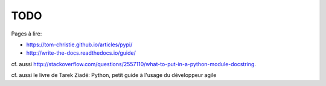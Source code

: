 TODO
====

Pages à lire:

- https://tom-christie.github.io/articles/pypi/
- http://write-the-docs.readthedocs.io/guide/

cf. aussi  http://stackoverflow.com/questions/2557110/what-to-put-in-a-python-module-docstring.

cf. aussi le livre de Tarek Ziadé: Python, petit guide à l'usage du développeur agile
